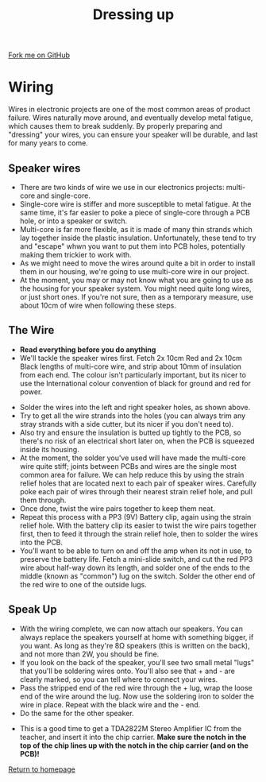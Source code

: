 #+STARTUP:indent
#+HTML_HEAD: <link rel="stylesheet" type="text/css" href="css/styles.css"/>
#+HTML_HEAD_EXTRA: <link href='http://fonts.googleapis.com/css?family=Ubuntu+Mono|Ubuntu' rel='stylesheet' type='text/css'>
#+OPTIONS: f:nil author:nil num:1 creator:nil timestamp:nil 
#+TITLE: Dressing up
#+AUTHOR: Stephen Brown

#+BEGIN_HTML
<div class=ribbon>
<a href="https://github.com/stsb11/mp3">Fork me on GitHub</a>
</div>
#+END_HTML

[[./img/build/22.jpg]]
* COMMENT Use as a template
:PROPERTIES:
:HTML_CONTAINER_CLASS: activity
:END:
** Learn It
:PROPERTIES:
:HTML_CONTAINER_CLASS: learn
:END:

** Research It
:PROPERTIES:
:HTML_CONTAINER_CLASS: research
:END:

** Design It
:PROPERTIES:
:HTML_CONTAINER_CLASS: design
:END:

** Build It
:PROPERTIES:
:HTML_CONTAINER_CLASS: build
:END:

** Test It
:PROPERTIES:
:HTML_CONTAINER_CLASS: test
:END:

** Run It
:PROPERTIES:
:HTML_CONTAINER_CLASS: run
:END:

** Document It
:PROPERTIES:
:HTML_CONTAINER_CLASS: document
:END:

** Code It
:PROPERTIES:
:HTML_CONTAINER_CLASS: code
:END:

** Program It
:PROPERTIES:
:HTML_CONTAINER_CLASS: program
:END:

** Try It
:PROPERTIES:
:HTML_CONTAINER_CLASS: try
:END:

** Badge It
:PROPERTIES:
:HTML_CONTAINER_CLASS: badge
:END:

** Save It
:PROPERTIES:
:HTML_CONTAINER_CLASS: save
:END:

* Wiring
:PROPERTIES:
:HTML_CONTAINER_CLASS: activity
:END:
Wires in electronic projects are one of the most common areas of product failure. Wires naturally move around, and eventually develop metal fatigue, which causes them to break suddenly. By properly preparing and "dressing" your wires, you can ensure your speaker will be durable, and last for many years to come. 
** Speaker wires
:PROPERTIES:
:HTML_CONTAINER_CLASS: learn
:END:
[[./img/wire_types.jpg]]
- There are two kinds of wire we use in our electronics projects: multi-core and single-core.
- Single-core wire is stiffer and more susceptible to metal fatigue. At the same time, it's far easier to poke a piece of single-core through a PCB hole, or into a speaker or switch.
- Multi-core is far more flexible, as it is made of many thin strands which lay together inside the plastic insulation. Unfortunately, these tend to try and "escape" whwn you want to put them into PCB holes, potentially making them trickier to work with.
- As we might need to move the wires around quite a bit in order to install them in our housing, we're going to use multi-core wire in our project.
- At the moment, you may or may not know what you are going to use as the housing for your speaker system. You might need quite long wires, or just short ones. If you're not sure, then as a temporary measure, use about 10cm of wire when following these steps. 
** The Wire
:PROPERTIES:
:HTML_CONTAINER_CLASS: build
:END:
- **Read everything before you do anything**
- We'll tackle the speaker wires first. Fetch 2x 10cm Red and 2x 10cm Black lengths of multi-core wire, and strip about 10mm of insulation from each end. The colour isn't particularly important, but its nicer to use the International colour convention of black for ground and red for power.
[[./img/build/14.jpg]]
- Solder the wires into the left and right speaker holes, as shown above. 
- Try to get all the wire strands into the holes (you can always trim any stray strands with a side cutter, but its nicer if you don't need to).
- Also try and ensure the insulation is butted up tightly to the PCB, so there's no risk of an electrical short later on, when the PCB is squeezed inside its housing.
- At the moment, the solder you've used will have made the multi-core wire quite stiff; joints between PCBs and wires are the single most common area for failure. We can help reduce this by using the strain relief holes that are located next to each pair of speaker wires. Carefully poke each pair of wires through their nearest strain relief hole, and pull them through. 
- Once done, twist the wire pairs together to keep them neat.
- Repeat this process with a PP3 (9V) Battery clip, again using the strain relief hole. With the battery clip its easier to twist the wire pairs together first, then to feed it through the strain relief hole, then to solder the wires into the PCB.
- You'll want to be able to turn on and off the amp when its not in use, to preserve the battery life. Fetch a mini-slide switch, and cut the red PP3 wire about half-way down its length, and solder one of the ends to the middle (known as "common") lug on the switch. Solder the other end of the red wire to one of the outside lugs. 
[[./img/build/15.jpg]]


** Speak Up
:PROPERTIES:
:HTML_CONTAINER_CLASS: build
:END:
- With the wiring complete, we can now attach our speakers. You can always replace the speakers yourself at home with something bigger, if you want. As long as they're 8\ohm speakers (this is written on the back), and not more than 2W, you should be fine. 
- If you look on the back of the speaker, you'll see two small metal "lugs" that you'll be soldering wires onto. You'll also see that + and - are clearly marked, so you can tell where to connect your wires.
- Pass the stripped end of the red wire through the + lug, wrap the loose end of the wire around the lug. Now use the soldering iron to solder the wire in place. Repeat with the black wire and the - end.
- Do the same for the other speaker.
[[./img/build/18.jpg]]
- This is a good time to get a TDA2822M Stereo Amplifier IC from the teacher, and insert it into the chip carrier. **Make sure the notch in the top of the chip lines up with the notch in the chip carrier (and on the PCB)!**
[[file:index.html][Return to homepage]]
